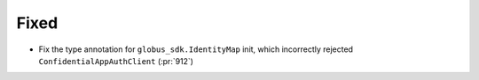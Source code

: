 Fixed
~~~~~

- Fix the type annotation for ``globus_sdk.IdentityMap`` init, which
  incorrectly rejected ``ConfidentialAppAuthClient`` (:pr:`912`)
